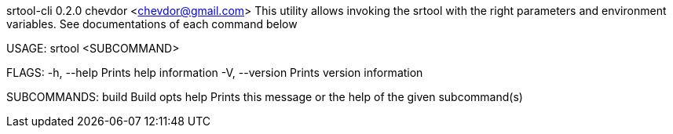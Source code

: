 srtool-cli 0.2.0
chevdor <chevdor@gmail.com>
This utility allows invoking the srtool with the right parameters and environment variables. See
documentations of each command below

USAGE:
    srtool <SUBCOMMAND>

FLAGS:
    -h, --help       Prints help information
    -V, --version    Prints version information

SUBCOMMANDS:
    build    Build opts
    help     Prints this message or the help of the given subcommand(s)
